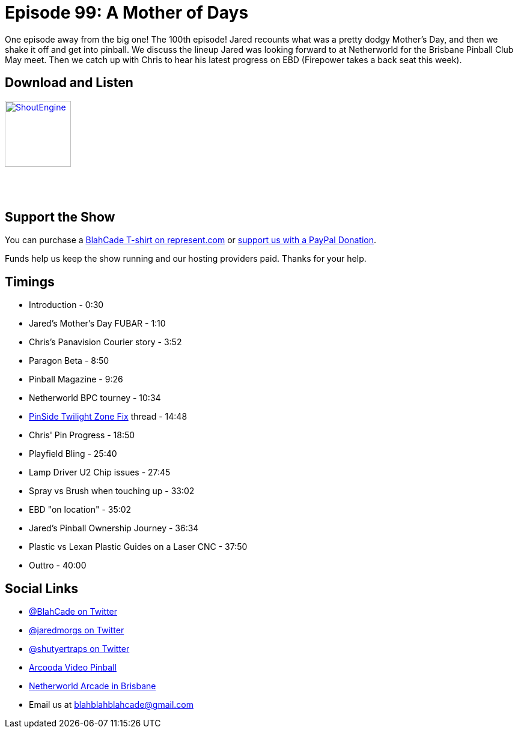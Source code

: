 = Episode 99: A Mother of Days
:hp-tags: farsight, ebd, clear-coating,
:hp-image: logo.png

One episode away from the big one! The 100th episode!
Jared recounts what was a pretty dodgy Mother's Day, and then we shake it off and get into pinball.
We discuss the lineup Jared was looking forward to at Netherworld for the Brisbane Pinball Club May meet. 
Then we catch up with Chris to hear his latest progress on EBD (Firepower takes a back seat this week).

== Download and Listen

http://shoutengine.com/BlahCadePodcast/a-mother-of-days-36317[image:http://media.cdn.shoutengine.com/static/img/layout/shoutengine-app-icon.png[ShoutEngine,110,110]]

++++
<a href="https://itunes.apple.com/us/podcast/blahcade-podcast/id1039748922?mt=2" style="display:inline-block;overflow:hidden;background:url(//linkmaker.itunes.apple.com/assets/shared/badges/en-us/podcast-lrg.svg) no-repeat;width:110px;height:40px;background-size:contain;"></a>
++++

== Support the Show

You can purchase a https://represent.com/blahcade-shirt[BlahCade T-shirt on represent.com] or https://paypal.me/blahcade[support us with a PayPal Donation].

Funds help us keep the show running and our hosting providers paid.
Thanks for your help.

== Timings

* Introduction - 0:30
* Jared's Mother's Day FUBAR - 1:10
* Chris's Panavision Courier story - 3:52
* Paragon Beta - 8:50
* Pinball Magazine - 9:26
* Netherworld BPC tourney - 10:34
* https://pinside.com/pinball/forum/topic/worst-hackrepair-you-ever-saw?tu=jaredmorgs#op[PinSide Twilight Zone Fix] thread - 14:48
* Chris' Pin Progress - 18:50
* Playfield Bling - 25:40
* Lamp Driver U2 Chip issues - 27:45
* Spray vs Brush when touching up - 33:02
* EBD "on location" - 35:02
* Jared's Pinball Ownership Journey - 36:34
* Plastic vs Lexan Plastic Guides on a Laser CNC - 37:50
* Outtro - 40:00

== Social Links

* https://twitter.com/blahcade[@BlahCade on Twitter]
* https://twitter.com/jaredmorgs[@jaredmorgs on Twitter]
* https://twitter.com/shutyertraps[@shutyertraps on Twitter]
* https://www.arcooda.com/our-machines/arcooda-video-pinball/[Arcooda Video Pinball]
* http://www.netherworldarcade.com/[Netherworld Arcade in Brisbane]
* Email us at blahblahblahcade@gmail.com

